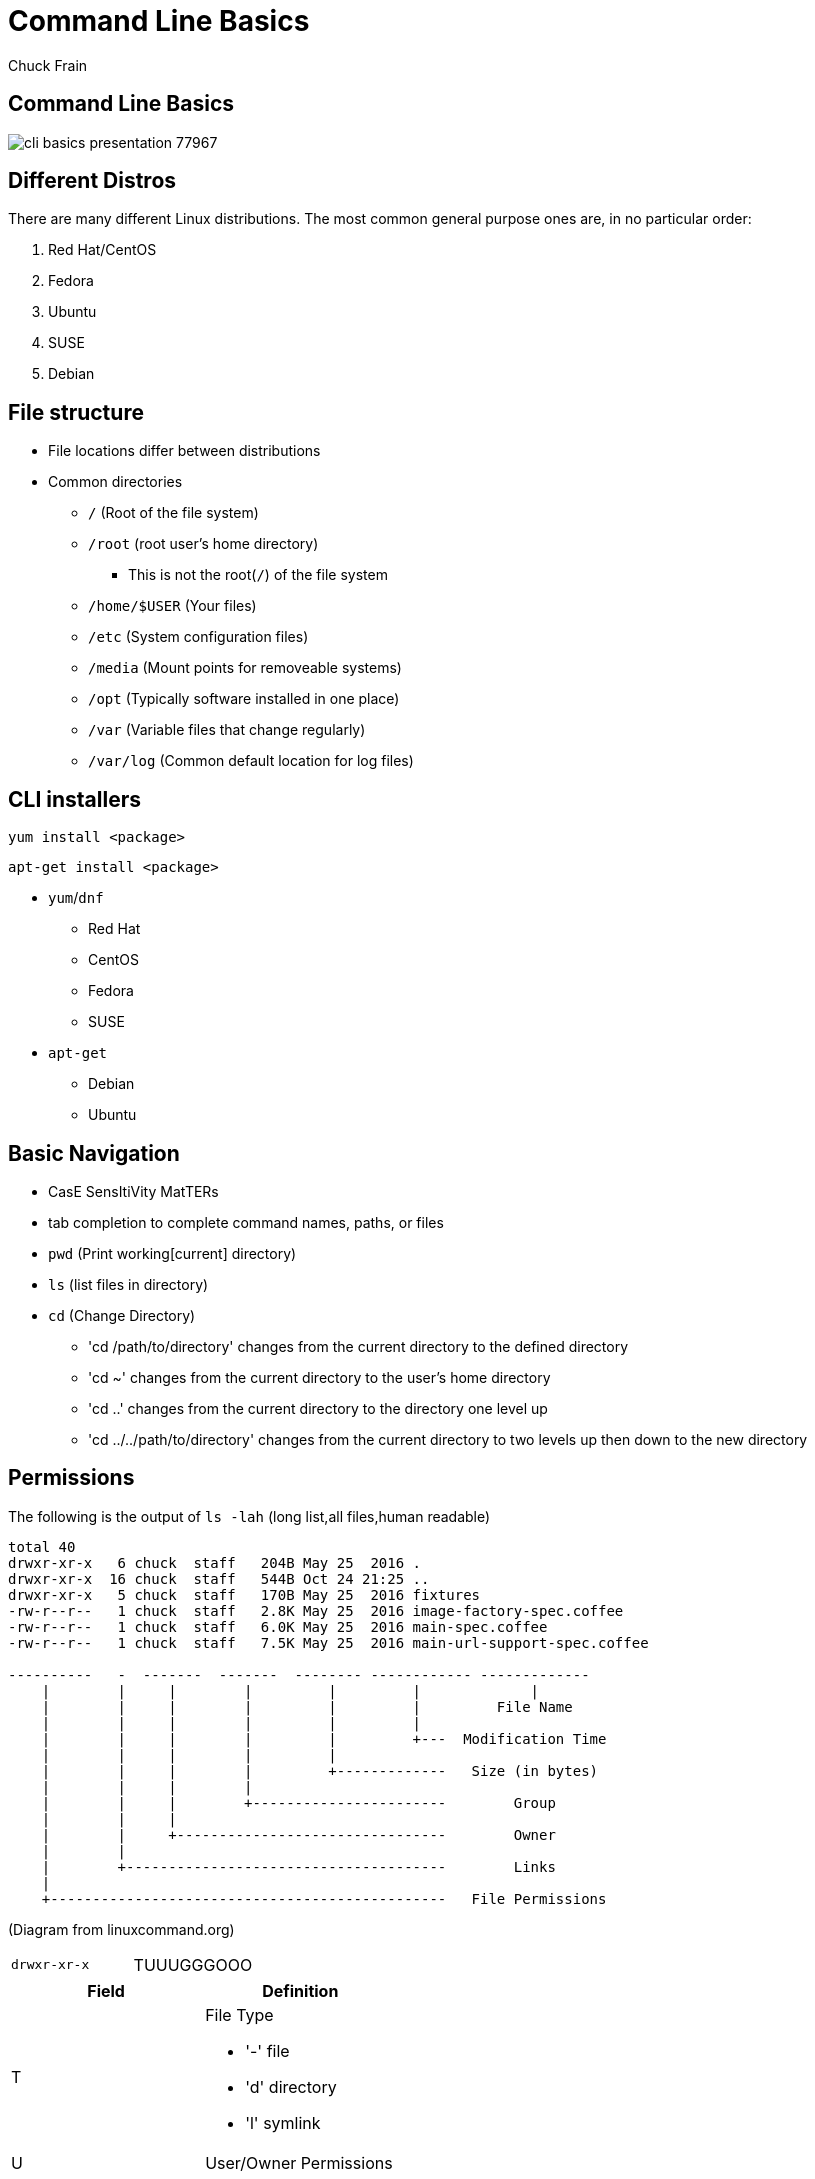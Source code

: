= Command Line Basics
Chuck Frain
:backend: deckjs
:navigation:
:split:
////
This presentation is intended to be a basic introduction to Linux command line concepts.
This is not intended to be comprehensive nor are the commands explained meant to be complete.
Please use the information here as a guideline to start from to begin understanding concepts.
////

////
ideas to add
cp (-R)
mv
~
////

== Command Line Basics

image::images/cli_basics_presentation-77967.png[scale=125]

== Different Distros
// I don't think this is really needed here

There are many different Linux distributions.
The most common general purpose ones are, in no particular order:

. Red Hat/CentOS
. Fedora
. Ubuntu
. SUSE
. Debian

== File structure

* File locations differ between distributions
* Common directories
** `/` (Root of the file system)
** `/root` (root user's home directory)
*** This is not the root(`/`) of the file system
** `/home/$USER` (Your files)
** `/etc` (System configuration files)
** `/media` (Mount points for removeable systems)
** `/opt` (Typically software installed in one place)
// Need to reword the opt dir description
** `/var` (Variable files that change regularly)
** `/var/log` (Common default location for log files)

== CLI installers

`yum install <package>`

`apt-get install <package>`

* `yum`/`dnf`
** Red Hat
** CentOS
** Fedora
** SUSE
* `apt-get`
** Debian
** Ubuntu

== Basic Navigation

* CasE SensItiVity MatTERs
* tab completion to complete command names, paths, or files
* `pwd` (Print working[current] directory)
* `ls` (list files in directory)
* `cd` (Change Directory)
** 'cd /path/to/directory' changes from the current directory to the defined directory
** 'cd ~' changes from the current directory to the user's home directory
** 'cd ..' changes from the current directory to the directory one level up
** 'cd ../../path/to/directory' changes from the current directory to two levels up then down to the new directory

== Permissions

The following is the output of `ls -lah` (long list,all files,human readable)
// [source,bash]
----
total 40
drwxr-xr-x   6 chuck  staff   204B May 25  2016 .
drwxr-xr-x  16 chuck  staff   544B Oct 24 21:25 ..
drwxr-xr-x   5 chuck  staff   170B May 25  2016 fixtures
-rw-r--r--   1 chuck  staff   2.8K May 25  2016 image-factory-spec.coffee
-rw-r--r--   1 chuck  staff   6.0K May 25  2016 main-spec.coffee
-rw-r--r--   1 chuck  staff   7.5K May 25  2016 main-url-support-spec.coffee

----------   -  -------  -------  -------- ------------ -------------
    |        |     |        |         |         |             |
    |        |     |        |         |         |         File Name
    |        |     |        |         |         |
    |        |     |        |         |         +---  Modification Time
    |        |     |        |         |
    |        |     |        |         +-------------   Size (in bytes)
    |        |     |        |
    |        |     |        +-----------------------        Group
    |        |     |
    |        |     +--------------------------------        Owner
    |        |
    |        +--------------------------------------        Links
    |
    +-----------------------------------------------   File Permissions
----
(Diagram from linuxcommand.org)

<<<<

[cols=2]
|===
|`drwxr-xr-x`
|TUUUGGGOOO
|===

[cols=2*,options="header",frame=topbot]
|===
|Field |Definition
|T a|File Type

* '-' file
* 'd' directory
* 'l' symlink
|U |User/Owner Permissions
|G |Group Permissions
|O |Other User's permissions
|===

`rwx`

[cols=3*,options="header"]
|===
|Character
|Effect
|Numerical Value
|r |read |4
|w |write |2
|x |execute |1
|===

`chmod` changes the permissions of the file or directory

`chmod 644 filename` = -rw-r--r-- permissions to the file

`chmod 775 filename` = -rwxrwxrw- permissions to the file

`chmod 654 dirname` = drw-r-xr-- permissions to the file


== Useful Commands

[cols=2,options="header"]
|===
|Command |Function
a|* vi/vim
* emacs
* pico/nano |For editing files
|cp |for copying files
|mv |for moving/renaming files
|find |for finding files
|grep |for finding stuff in files
|tail/head |for viewing end/beginning of files
|service/systemctl |for starting/stoping/controlling services
|less |show the contents of a file at the cli
|man |for learning how to use commands
|chmod |for modifying file permissions
|tar |for compressing and decompressing files
|===

== vi/vim commands

`vim filename` - opens the designated file in normal mode

`:help` - displays the vim help file

`/texttosearch` - search for text in the document (case sensitive)

`i` - insert mode to edit the file

`esc` - return to command mode

`:wq` - write/save the file and quit the editor

`:q!` - quit the editor without saving the changes

== cp command

'cp filename /path/to/copy/to'

'cp filename newfilename'

copies the file from the current location/name to the new location/name.

'cp -R /path/to/directory /path/to/new/directory'

copies the the files and directories from the specified directrory to the new location

== mv command

'mv filename /path/to/new/location'

'mv filename newfilename'

moves the file from the current location/name to the new location/name.

== find command

`find . -name 'filename.txt'`

Searches for the filename.txt file in the current directory and sub directories

Other popular factors to search on include owner, time, type, size, file types, and many others

== grep command

`grep -iR pattern Documents/`

Searches files for the phrase `pattern` in a case insensitive(i) manner in and below(R) the local `Documents` directory.

== tail/head commands

`head -n 15 filename.txt`

`head` displays the first lines of a file (10 by default, 15 in the above example)

`tail -n 15 filename.txt`

`tail` displays the last lines of a file (10 by default, 15 in the above example)

`tail -f filename.txt`

The above use of the `tail` command with the `-f` flag continually rereads and displays the end of the file.
This is useful when monitoring a log file in real time, for example.
Use <ctrl>-c to stop reading the file.

== service/systemctl commands

The `service` and `systemctl` commands control the status of services on the system.
The following examples are for controlling the Apache web server status.

`systemctl {start,stop,restart,status} httpd`

`service httpd {start,stop,restart,status}`

== man command

`man <command>`

The man command displays the manual (help) page for the command indicated.

== less command

`less filename`

Displays the contents of a file in the terminal window.
Use the up and down arrows to navigate the file.
Use a forward slash followed by text to search for to find particular types. `/texttosearchfor`

== tar command

'tar zxvf filename.tar.gz'

Extracts the contents of the tar.gz file to the current directory.

'tar zcvf newcompressedfile.tar.gz file1 file2 file3'

Creates a new compressed file containing all the files indicated in the command.

'tar zcvf newcompressedfile.tar.gz /path/to/files'

Creates a new compressed file containing all the files in the indicated directory.


== Pipe commands from one to another on a single line
// I'm not sure if join is the right word here

The pipe `|` symbol passes the output of a command to another command.
The following command will output the contents of `filename.txt` and send it to the `grep` command.
The `grep` command then passes on only the lines of text that contain the word `address` and writes it `>` to the `addresses.txt` file.

`less filename.txt| grep address > addresses.txt`

== Other interesting commands to follow up on

These are commands that are useful to know but fall into a niche category.

* netstat/ss - for showing open ports
* firewall-cmd - for configuring firewall rules
* nmtui - for configuring network manager from the command line
* git - version control for files
* sed - Stream line editor to change file contents without opening a full editor

== Dangerous commands

These commands should not be used unless you really understand what you're doing with them.

'rm -rf /' - Will delete the entire file system

'mv file /dev/null'

':(){:|:&};:' - a fork bomb which creates a function and exectues twice until the system freezes

'$COMMAND > /dev/sda' - overwrites data on the block device, in this case the main drive

'mkfs.* /dev/sda' - formats the block device, in this case the main drive

For more, search for 'dangerous linux commands' in your favorite search engine

== Bash system files
// list and describe various bash config files

`.bashrc` - configuration file for non-login shells

`.bash_profile` - configuration for login shells

`.bash_history` - history of the recent commands run in the bash shell

== Troubleshooting

log files are your friend

Common Location -- /var/log

Read recent system messages -- `tail /var/log/messages`

Print Kernel messages -- `dmesg`

== Resources

* `vimtutor` from the command line
* Vim Adventures https://vim-adventures.com (pay past level 3)
* Command Line tutorial http://linuxcommand.org/lc3_learning_the_shell.php
* Command Line Magic https://twitter.com/climagic
* Explains the entered command based on the man page http://explainshell.com
* Test your regex expressions http://regex101.com
* Practice your knowledge of regex http://regexcrossword.com
